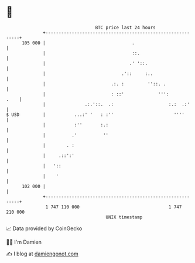 * 👋

#+begin_example
                                     BTC price last 24 hours                    
                 +------------------------------------------------------------+ 
         105 000 |                                 .                          | 
                 |                                 ::.                        | 
                 |                                .' '::.                     | 
                 |                             .'::     :..                   | 
                 |                         .:. :         ''::. .              | 
                 |                         : ::'             ''':        .    | 
                 |               .:.'::.  .:                     :.:  .:'     | 
   $ USD         |           ...:' '   : :''                       ''''       | 
                 |           :''       :.:                                    | 
                 |          .'          ''                                    | 
                 |        . :                                                 | 
                 |     .::':'                                                 | 
                 |   '::                                                      | 
                 |    '                                                       | 
         102 000 |                                                            | 
                 +------------------------------------------------------------+ 
                  1 747 110 000                                  1 747 210 000  
                                         UNIX timestamp                         
#+end_example
📈 Data provided by CoinGecko

🧑‍💻 I'm Damien

✍️ I blog at [[https://www.damiengonot.com][damiengonot.com]]

